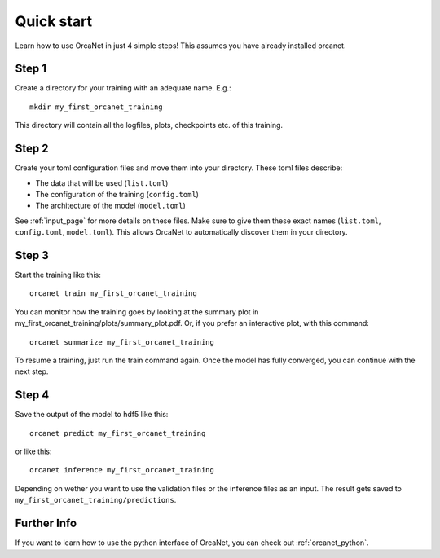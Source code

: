 Quick start
===========
Learn how to use OrcaNet in just 4 simple steps!
This assumes you have already installed orcanet.

Step 1
------

Create a directory for your training with an adequate name.
E.g.::

    mkdir my_first_orcanet_training

This directory will contain all the logfiles, plots, checkpoints etc. of
this training.


Step 2
------

Create your toml configuration files and move them into your directory.
These toml files describe:

- The data that will be used (``list.toml``)
- The configuration of the training (``config.toml``)
- The architecture of the model (``model.toml``)

See :ref:`input_page` for more details on these files.
Make sure to give them these exact names
(``list.toml``, ``config.toml``, ``model.toml``).
This allows OrcaNet to automatically discover them in your directory.


Step 3
------

Start the training like this::

    orcanet train my_first_orcanet_training

You can monitor how the training goes by looking at the summary plot in
my_first_orcanet_training/plots/summary_plot.pdf.
Or, if you prefer an interactive plot, with this command::

    orcanet summarize my_first_orcanet_training

To resume a training, just run the train command again.
Once the model has fully converged, you can continue with the next step.


Step 4
------

Save the output of the model to hdf5 like this::

    orcanet predict my_first_orcanet_training

or like this::

    orcanet inference my_first_orcanet_training

Depending on wether you want to use the validation files or the
inference files as an input.
The result gets saved to ``my_first_orcanet_training/predictions``.


Further Info
------------
If you want to learn how to use the python interface of OrcaNet, you can
check out :ref:`orcanet_python`.
